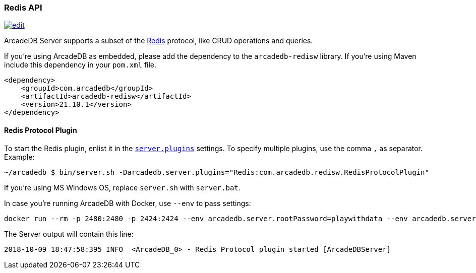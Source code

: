 [[Redis-API]]
=== Redis API

image:../images/edit.png[link="https://github.com/ArcadeData/arcadedb-docs/blob/main/src/main/asciidoc/api/redis.adoc" float=right]

ArcadeDB Server supports a subset of the https://redis.io[Redis] protocol, like CRUD operations and queries.

If you're using ArcadeDB as embedded, please add the dependency to the `arcadedb-redisw` library.
If you're using Maven include this dependency in your `pom.xml` file.

```xml
<dependency>
    <groupId>com.arcadedb</groupId>
    <artifactId>arcadedb-redisw</artifactId>
    <version>21.10.1</version>
</dependency>
```

[[Redis-Protocol]]
==== Redis Protocol Plugin

To start the Redis plugin, enlist it in the <<#_settings,`server.plugins`>> settings.
To specify multiple plugins, use the comma `,` as separator.
Example:

```shell
~/arcadedb $ bin/server.sh -Darcadedb.server.plugins="Redis:com.arcadedb.redisw.RedisProtocolPlugin"
```

If you're using MS Windows OS, replace `server.sh` with `server.bat`.

In case you're running ArcadeDB with Docker, use `--env` to pass settings:

```shell
docker run --rm -p 2480:2480 -p 2424:2424 --env arcadedb.server.rootPassword=playwithdata --env arcadedb.server.plugins="Redis:com.arcadedb.redisw.RedisProtocolPlugin" arcadedata/arcadedb:latest
```

The Server output will contain this line:

```
2018-10-09 18:47:58:395 INFO  <ArcadeDB_0> - Redis Protocol plugin started [ArcadeDBServer]
```
